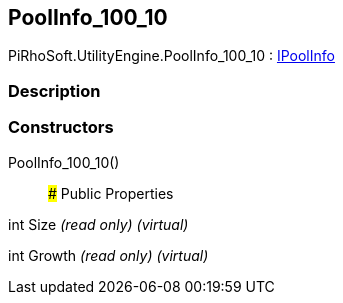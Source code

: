 [#engine/pool-info_100_10]

## PoolInfo_100_10

PiRhoSoft.UtilityEngine.PoolInfo_100_10 : <<engine/i-pool-info,IPoolInfo>>

### Description

### Constructors

PoolInfo_100_10()::

### Public Properties

int Size _(read only)_ _(virtual)_

int Growth _(read only)_ _(virtual)_